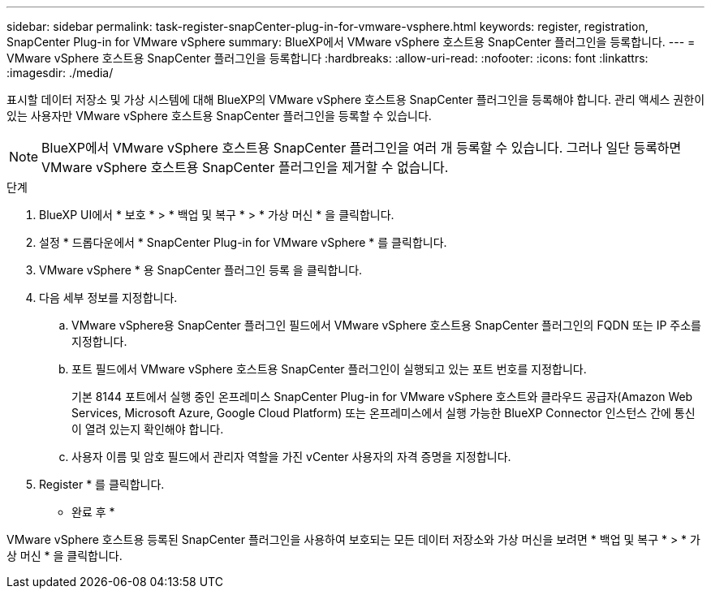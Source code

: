 ---
sidebar: sidebar 
permalink: task-register-snapCenter-plug-in-for-vmware-vsphere.html 
keywords: register, registration, SnapCenter Plug-in for VMware vSphere 
summary: BlueXP에서 VMware vSphere 호스트용 SnapCenter 플러그인을 등록합니다. 
---
= VMware vSphere 호스트용 SnapCenter 플러그인을 등록합니다
:hardbreaks:
:allow-uri-read: 
:nofooter: 
:icons: font
:linkattrs: 
:imagesdir: ./media/


[role="lead"]
표시할 데이터 저장소 및 가상 시스템에 대해 BlueXP의 VMware vSphere 호스트용 SnapCenter 플러그인을 등록해야 합니다. 관리 액세스 권한이 있는 사용자만 VMware vSphere 호스트용 SnapCenter 플러그인을 등록할 수 있습니다.


NOTE: BlueXP에서 VMware vSphere 호스트용 SnapCenter 플러그인을 여러 개 등록할 수 있습니다. 그러나 일단 등록하면 VMware vSphere 호스트용 SnapCenter 플러그인을 제거할 수 없습니다.

.단계
. BlueXP UI에서 * 보호 * > * 백업 및 복구 * > * 가상 머신 * 을 클릭합니다.
. 설정 * 드롭다운에서 * SnapCenter Plug-in for VMware vSphere * 를 클릭합니다.
. VMware vSphere * 용 SnapCenter 플러그인 등록 을 클릭합니다.
. 다음 세부 정보를 지정합니다.
+
.. VMware vSphere용 SnapCenter 플러그인 필드에서 VMware vSphere 호스트용 SnapCenter 플러그인의 FQDN 또는 IP 주소를 지정합니다.
.. 포트 필드에서 VMware vSphere 호스트용 SnapCenter 플러그인이 실행되고 있는 포트 번호를 지정합니다.
+
기본 8144 포트에서 실행 중인 온프레미스 SnapCenter Plug-in for VMware vSphere 호스트와 클라우드 공급자(Amazon Web Services, Microsoft Azure, Google Cloud Platform) 또는 온프레미스에서 실행 가능한 BlueXP Connector 인스턴스 간에 통신이 열려 있는지 확인해야 합니다.

.. 사용자 이름 및 암호 필드에서 관리자 역할을 가진 vCenter 사용자의 자격 증명을 지정합니다.


. Register * 를 클릭합니다.


* 완료 후 *

VMware vSphere 호스트용 등록된 SnapCenter 플러그인을 사용하여 보호되는 모든 데이터 저장소와 가상 머신을 보려면 * 백업 및 복구 * > * 가상 머신 * 을 클릭합니다.
